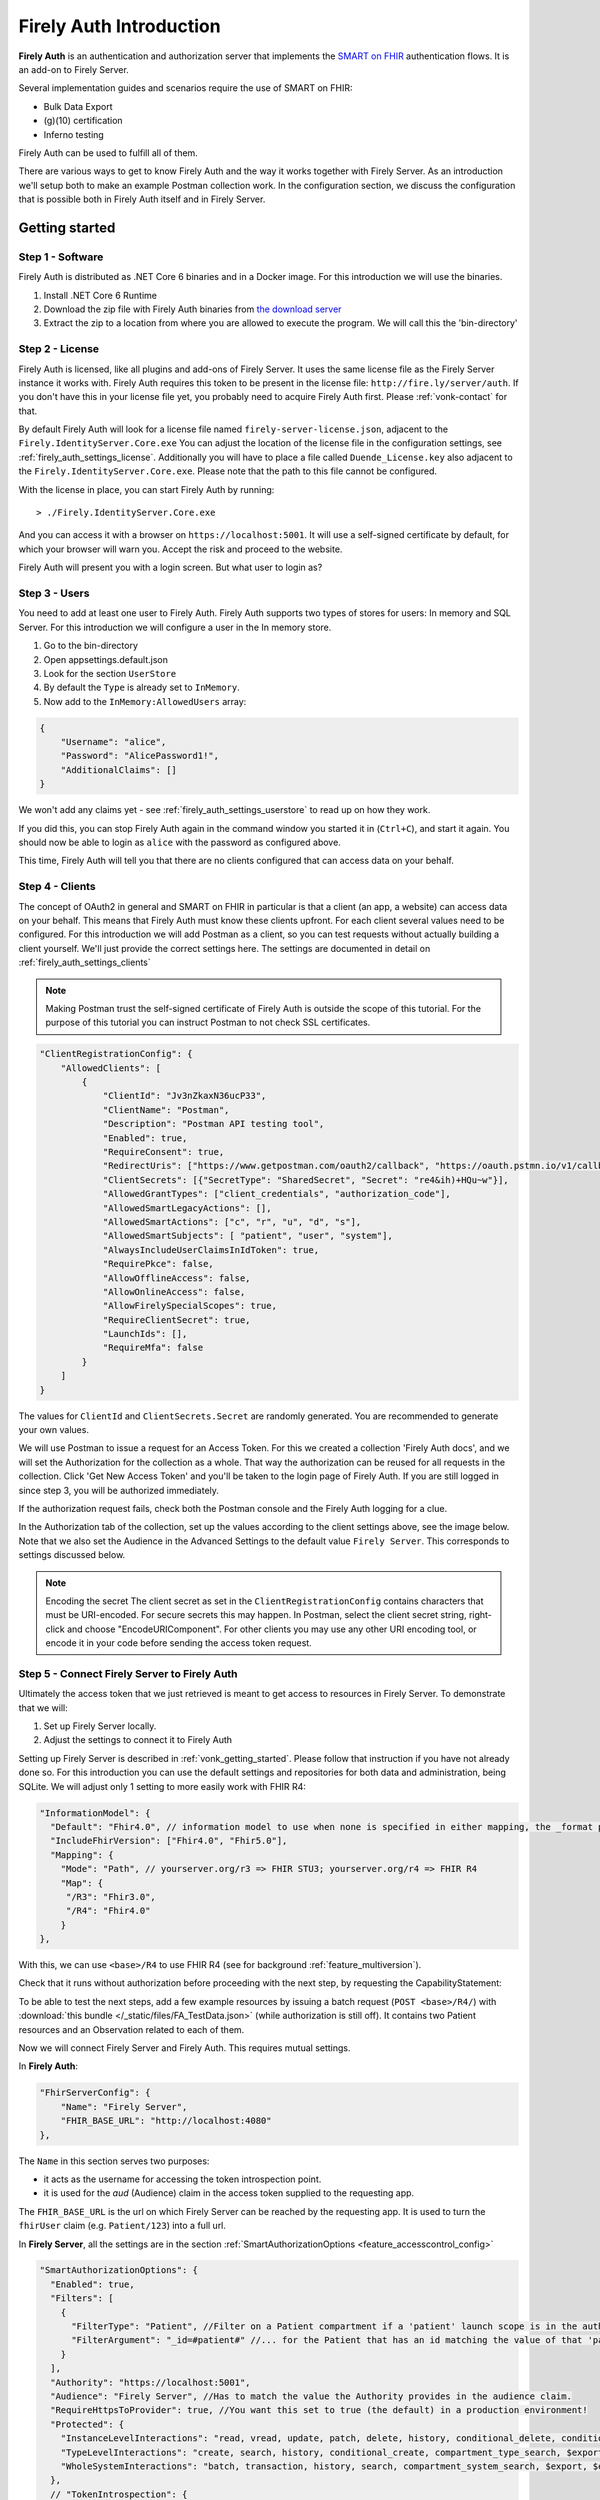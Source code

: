 .. _firely_auth_introduction:

Firely Auth Introduction
========================

**Firely Auth** is an authentication and authorization server that implements the `SMART on FHIR`_ authentication flows. 
It is an add-on to Firely Server. 

Several implementation guides and scenarios require the use of SMART on FHIR:

- Bulk Data Export
- (g)(10) certification
- Inferno testing

Firely Auth can be used to fulfill all of them.

There are various ways to get to know Firely Auth and the way it works together with Firely Server.
As an introduction we'll setup both to make an example Postman collection work. 
In the configuration section, we discuss the configuration that is possible both in Firely Auth itself and in Firely Server.

Getting started
---------------

Step 1 - Software
^^^^^^^^^^^^^^^^^

Firely Auth is distributed as .NET Core 6 binaries and in a Docker image. For this introduction we will use the binaries.

#. Install .NET Core 6 Runtime
#. Download the zip file with Firely Auth binaries from `the download server <https://downloads.simplifier.net/firely-auth/firely-auth-latest.zip>`_
#. Extract the zip to a location from where you are allowed to execute the program. We will call this the 'bin-directory'

Step 2 - License
^^^^^^^^^^^^^^^^

Firely Auth is licensed, like all plugins and add-ons of Firely Server. It uses the same license file as the Firely Server instance it works with.
Firely Auth requires this token to be present in the license file: ``http://fire.ly/server/auth``.
If you don't have this in your license file yet, you probably need to acquire Firely Auth first. Please :ref:`vonk-contact` for that.

By default Firely Auth will look for a license file named ``firely-server-license.json``, adjacent to the ``Firely.IdentityServer.Core.exe`` 
You can adjust the location of the license file in the configuration settings, see :ref:`firely_auth_settings_license`.
Additionally you will have to place a file called ``Duende_License.key`` also adjacent to the ``Firely.IdentityServer.Core.exe``. Please note that the path to this file cannot be configured. 

With the license in place, you can start Firely Auth by running::

    > ./Firely.IdentityServer.Core.exe

And you can access it with a browser on ``https://localhost:5001``. It will use a self-signed certificate by default, for which your browser will warn you.
Accept the risk and proceed to the website.

Firely Auth will present you with a login screen. But what user to login as?

Step 3 - Users
^^^^^^^^^^^^^^

You need to add at least one user to Firely Auth. Firely Auth supports two types of stores for users: In memory and SQL Server.
For this introduction we will configure a user in the In memory store.

#. Go to the bin-directory
#. Open appsettings.default.json
#. Look for the section ``UserStore``
#. By default the ``Type`` is already set to ``InMemory``.
#. Now add to the ``InMemory:AllowedUsers`` array:

.. code-block:: json

    {
        "Username": "alice",
        "Password": "AlicePassword1!",
        "AdditionalClaims": []
    }

We won't add any claims yet - see :ref:`firely_auth_settings_userstore` to read up on how they work.

If you did this, you can stop Firely Auth again in the command window you started it in (``Ctrl+C``), and start it again. 
You should now be able to login as ``alice`` with the password as configured above.

This time, Firely Auth will tell you that there are no clients configured that can access data on your behalf.

Step 4 - Clients
^^^^^^^^^^^^^^^^

The concept of OAuth2 in general and SMART on FHIR in particular is that a client (an app, a website) can access data on your behalf.
This means that Firely Auth must know these clients upfront. For each client several values need to be configured.
For this introduction we will add Postman as a client, so you can test requests without actually building a client yourself.
We'll just provide the correct settings here. The settings are documented in detail on :ref:`firely_auth_settings_clients`

.. note:: 
    Making Postman trust the self-signed certificate of Firely Auth is outside the scope of this tutorial.
    For the purpose of this tutorial you can instruct Postman to not check SSL certificates.

.. code-block:: json

    "ClientRegistrationConfig": {
        "AllowedClients": [
            {
                "ClientId": "Jv3nZkaxN36ucP33",
                "ClientName": "Postman",
                "Description": "Postman API testing tool",
                "Enabled": true,
                "RequireConsent": true,
                "RedirectUris": ["https://www.getpostman.com/oauth2/callback", "https://oauth.pstmn.io/v1/callback"],
                "ClientSecrets": [{"SecretType": "SharedSecret", "Secret": "re4&ih)+HQu~w"}], 
                "AllowedGrantTypes": ["client_credentials", "authorization_code"],
                "AllowedSmartLegacyActions": [],
                "AllowedSmartActions": ["c", "r", "u", "d", "s"],
                "AllowedSmartSubjects": [ "patient", "user", "system"],
                "AlwaysIncludeUserClaimsInIdToken": true,
                "RequirePkce": false,
                "AllowOfflineAccess": false,
                "AllowOnlineAccess": false, 
                "AllowFirelySpecialScopes": true, 
                "RequireClientSecret": true, 
                "LaunchIds": [],
                "RequireMfa": false
            }
        ]
    }


The values for ``ClientId`` and ``ClientSecrets.Secret`` are randomly generated. You are recommended to generate your own values.

We will use Postman to issue a request for an Access Token. For this we created a collection 'Firely Auth docs', 
and we will set the Authorization for the collection as a whole. That way the authorization can be reused for all requests in the collection.
Click 'Get New Access Token' and you'll be taken to the login page of Firely Auth. If you are still logged in since step 3, you will be authorized immediately.

If the authorization request fails, check both the Postman console and the Firely Auth logging for a clue.

In the Authorization tab of the collection, set up the values according to the client settings above, see the image below.
Note that we also set the Audience in the Advanced Settings to the default value ``Firely Server``. This corresponds to settings discussed below. 

.. image:: /images/auth_postman_collection.png

.. image:: /images/auth_postman_collection_advanced.png


.. note:: Encoding the secret
    The client secret as set in the ``ClientRegistrationConfig`` contains characters that must be URI-encoded. 
    For secure secrets this may happen. In Postman, select the client secret string, right-click and choose "EncodeURIComponent".
    For other clients you may use any other URI encoding tool, or encode it in your code before sending the access token request.

.. image:: /images/auth_postman_encode_secret.png

Step 5 - Connect Firely Server to Firely Auth
^^^^^^^^^^^^^^^^^^^^^^^^^^^^^^^^^^^^^^^^^^^^^

Ultimately the access token that we just retrieved is meant to get access to resources in Firely Server. To demonstrate that we will:

1. Set up Firely Server locally.
2. Adjust the settings to connect it to Firely Auth

Setting up Firely Server is described in :ref:`vonk_getting_started`. Please follow that instruction if you have not already done so.
For this introduction you can use the default settings and repositories for both data and administration, being SQLite.
We will adjust only 1 setting to more easily work with FHIR R4:

.. code-block:: json

  "InformationModel": {
    "Default": "Fhir4.0", // information model to use when none is specified in either mapping, the _format parameter or the ACCEPT header
    "IncludeFhirVersion": ["Fhir4.0", "Fhir5.0"],
    "Mapping": {
      "Mode": "Path", // yourserver.org/r3 => FHIR STU3; yourserver.org/r4 => FHIR R4
      "Map": {
       "/R3": "Fhir3.0",
       "/R4": "Fhir4.0"
      }
  },

With this, we can use ``<base>/R4`` to use FHIR R4 (see for background :ref:`feature_multiversion`).

Check that it runs without authorization before proceeding with the next step, by requesting the CapabilityStatement:

.. image:: /images/auth_postman_fs_meta.png


To be able to test the next steps, add a few example resources by issuing a batch request (``POST <base>/R4/``) 
with :download:`this bundle </_static/files/FA_TestData.json>` (while authorization is still off).
It contains two Patient resources and an Observation related to each of them.

Now we will connect Firely Server and Firely Auth. This requires mutual settings.

In **Firely Auth**:

.. code-block:: json

    "FhirServerConfig": {
        "Name": "Firely Server", 
        "FHIR_BASE_URL": "http://localhost:4080"
    },

The ``Name`` in this section serves two purposes:

- it acts as the username for accessing the token introspection point.
- it is used for the `aud` (Audience) claim in the access token supplied to the requesting app.

The ``FHIR_BASE_URL`` is the url on which Firely Server can be reached by the requesting app. It is used to turn the ``fhirUser`` claim (e.g. ``Patient/123``) into a full url.

In **Firely Server**, all the settings are in the section :ref:`SmartAuthorizationOptions <feature_accesscontrol_config>`

.. code-block:: json

  "SmartAuthorizationOptions": {
    "Enabled": true,
    "Filters": [
      {
        "FilterType": "Patient", //Filter on a Patient compartment if a 'patient' launch scope is in the auth token
        "FilterArgument": "_id=#patient#" //... for the Patient that has an id matching the value of that 'patient' launch scope
      }
    ],
    "Authority": "https://localhost:5001",
    "Audience": "Firely Server", //Has to match the value the Authority provides in the audience claim.
    "RequireHttpsToProvider": true, //You want this set to true (the default) in a production environment!
    "Protected": {
      "InstanceLevelInteractions": "read, vread, update, patch, delete, history, conditional_delete, conditional_update, $validate, $meta, $meta-add, $meta-delete, $export, $everything, $erase",
      "TypeLevelInteractions": "create, search, history, conditional_create, compartment_type_search, $export, $lastn, $docref",
      "WholeSystemInteractions": "batch, transaction, history, search, compartment_system_search, $export, $exportstatus, $exportfilerequest"
    },
    // "TokenIntrospection": {
    //     "ClientId": "vonk",
    //     "ClientSecret": "secret"
    // },
    "ShowAuthorizationPII": false,
    //"AccessTokenScopeReplace": "-",
    "SmartCapabilities": [
      "LaunchStandalone",
      "LaunchEhr",
      //"AuthorizePost",
      "ClientPublic",
      "ClientConfidentialSymmetric",
      //"ClientConfidentialAsymmetric",
      "SsoOpenidConnect",
      "ContextStandalonePatient",
      "ContextStandaloneEncounter",
      "ContextEhrPatient",
      "ContextEhrEncounter",
      "PermissionPatient",
      "PermissionUser",
      "PermissionOffline",
      "PermissionOnline",
      "PermissionV1",
      //"PermissionV2",
      "ContextStyle",
      "ContextBanner"
    ]
  },

.. note::
    For the scope that is setup in postman to work, you need to have the ``Vonk.Plugin.SoFv2`` plugin enabled and the ``Vonk.Smart`` plugin disabled in your PipelineOptions
    If you cannot change this, then adjust the scope in the authorization configuration in postman to: ``openid fhirUser user/*.read``

All settings are discussed in detail in :ref:`firely_auth_settings_server`, and we'll focus on the connection with Firely Auth here:

- Authority: the address where Firely Auth can be reached.
- Audience: By default ``Firely Server``, should match the ``FhirServerConfig.Name`` setting in Firely Auth and the requested ``aud`` in Postman.

Now we should be able to issue an authorized request to Firely Server with the token we requested on the collection in Step 4.

.. image:: /images/auth_postman_fs_getwithauth.png


.. 
    Audience only works with Auth Code flow
	but should also work for Cl. Cred.

    openid fhirUser claims only work for Auth Code flow - by design

    client credentials is only meant for backend services, like a client invoking Bulk Data Export

    both flows need to be enabled in the ClientRegistrationConfig:AllowedClients:AllowedGrantTypes




.. _SMART on FHIR: http://docs.smarthealthit.org/
